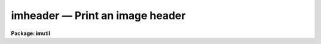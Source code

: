 imheader — Print an image header
================================

**Package: imutil**

.. raw:: html

  <BODY>
  <TABLE WIDTH="100%" BORDER=0><TR>
  <TD ALIGN=LEFT><FONT SIZE=4>
  <B>imheader (Jun97)</B></FONT></TD>
  <TD ALIGN=CENTER><FONT SIZE=4>
  <B>images.imutil</B>
  </FONT></TD>
  <TD ALIGN=RIGHT><FONT SIZE=4>
  <B>imheader (Jun97)</B></FONT></TD>
  </TR></TABLE><P>
  <TITLE>imheader</TITLE>
  <UL>
  </UL>
  <H2><A NAME="s_name">NAME</A></H2>
  <! BeginSection: 'NAME'>
  <UL>
  imheader -- list header parameters for a list of images
  </UL>
  <! EndSection:   'NAME'>
  <H2><A NAME="s_usage">USAGE</A></H2>
  <! BeginSection: 'USAGE'>
  <UL>
  imheader [images]
  </UL>
  <! EndSection:   'USAGE'>
  <H2><A NAME="s_parameters">PARAMETERS</A></H2>
  <! BeginSection: 'PARAMETERS'>
  <UL>
  <DL>
  <DT><B><A NAME="l_images">images</A></B></DT>
  <! Sec='PARAMETERS' Level=0 Label='images' Line='images'>
  <DD>List of IRAF images.
  </DD>
  </DL>
  <DL>
  <DT><B><A NAME="l_imlist">imlist = "<TT>*.imh,*.fits,*.pl,*.qp,*.hhh</TT>"</A></B></DT>
  <! Sec='PARAMETERS' Level=0 Label='imlist' Line='imlist = "*.imh,*.fits,*.pl,*.qp,*.hhh"'>
  <DD>The default IRAF image name template.
  </DD>
  </DL>
  <DL>
  <DT><B><A NAME="l_longheader">longheader = no</A></B></DT>
  <! Sec='PARAMETERS' Level=0 Label='longheader' Line='longheader = no'>
  <DD>Print verbose image header.
  </DD>
  </DL>
  <DL>
  <DT><B><A NAME="l_userfields">userfields = yes</A></B></DT>
  <! Sec='PARAMETERS' Level=0 Label='userfields' Line='userfields = yes'>
  <DD>If longheader is set print the information in the user area.
  </DD>
  </DL>
  </UL>
  <! EndSection:   'PARAMETERS'>
  <H2><A NAME="s_description">DESCRIPTION</A></H2>
  <! BeginSection: 'DESCRIPTION'>
  <UL>
  IMHEADER prints header information in various formats for the list of IRAF
  images specified by <I>images</I>, or by the default image name template
  <I>imlist</I>. If <I>longheader</I> = no, the image name,
  dimensions, pixel type and title are printed. If <I>longheader</I> = yes,
  information on the create and modify dates, image statistics and so forth
  are printed. Non-standard IRAF header information can be printed by
  setting <I>userfields</I> = yes.
  <P>
  </UL>
  <! EndSection:   'DESCRIPTION'>
  <H2><A NAME="s_examples">EXAMPLES</A></H2>
  <! BeginSection: 'EXAMPLES'>
  <UL>
  <P>
  1. Print the header contents of a list of IRAF fits images.
  <P>
  <PRE>
  	cl&gt; imheader *.fits
  </PRE>
  <P>
  2. Print the header contents of a list of old IRAF format images in verbose
  mode.
  <P>
  <PRE>
  	cl&gt; imheader *.imh lo+
  </PRE>
  <P>
  3. Print short headers for all IRAF images of all types, e.g. imh, fits etc
  in the current directory.
  <P>
  <PRE>
  	cl&gt; imheader
  </PRE>
  <P>
  </UL>
  <! EndSection:   'EXAMPLES'>
  <H2><A NAME="s_time_requirements">TIME REQUIREMENTS</A></H2>
  <! BeginSection: 'TIME REQUIREMENTS'>
  <UL>
  </UL>
  <! EndSection:   'TIME REQUIREMENTS'>
  <H2><A NAME="s_bugs">BUGS</A></H2>
  <! BeginSection: 'BUGS'>
  <UL>
  </UL>
  <! EndSection:   'BUGS'>
  <H2><A NAME="s_see_also">SEE ALSO</A></H2>
  <! BeginSection: 'SEE ALSO'>
  <UL>
  imgets, hedit, hselect
  </UL>
  <! EndSection:    'SEE ALSO'>
  
  <! Contents: 'NAME' 'USAGE' 'PARAMETERS' 'DESCRIPTION' 'EXAMPLES' 'TIME REQUIREMENTS' 'BUGS' 'SEE ALSO'  >
  
  </BODY>
  </HTML>